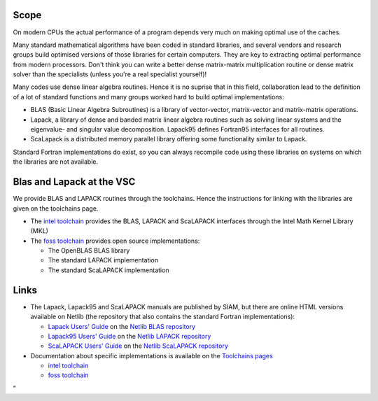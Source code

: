 Scope
-----

On modern CPUs the actual performance of a program depends very much on
making optimal use of the caches.

Many standard mathematical algorithms have been coded in standard
libraries, and several vendors and research groups build optimised
versions of those libraries for certain computers. They are key to
extracting optimal performance from modern processors. Don't think you
can write a better dense matrix-matrix multiplication routine or dense
matrix solver than the specialists (unless you're a real specialist
yourself)!

Many codes use dense linear algebra routines. Hence it is no suprise
that in this field, collaboration lead to the definition of a lot of
standard functions and many groups worked hard to build optimal
implementations:

-  BLAS (Basic Linear Algebra Subroutines) is a library of
   vector-vector, matrix-vector and matrix-matrix operations.
-  Lapack, a library of dense and banded matrix linear algebra routines
   such as solving linear systems and the eigenvalue- and singular value
   decomposition. Lapack95 defines Fortran95 interfaces for all
   routines.
-  ScaLapack is a distributed memory parallel library offering some
   functionality similar to Lapack.

Standard Fortran implementations do exist, so you can always recompile
code using these libraries on systems on which the libraries are not
available.

Blas and Lapack at the VSC
--------------------------

We provide BLAS and LAPACK routines through the toolchains. Hence the
instructions for linking with the libraries are given on the toolchains
page.

-  The `intel
   toolchain <\%22/cluster-doc/development/toolchain-intel\%22>`__
   provides the BLAS, LAPACK and ScaLAPACK interfaces through the Intel
   Math Kernel Library (MKL)
-  The `foss
   toolchain <\%22/cluster-doc/development/toolchain-foss\%22>`__
   provides open source implementations:

   -  The OpenBLAS BLAS library
   -  The standard LAPACK implementation
   -  The standard ScaLAPACK implementation

Links
-----

-  The Lapack, Lapack95 and ScaLAPACK manuals are published by SIAM, but
   there are online HTML versions available on Netlib (the repository
   that also contains the standard Fortran implementations):

   -  `Lapack Users'
      Guide <\%22http://www.netlib.org/lapack/lug/\%22>`__ on the
      `Netlib BLAS repository <\%22http://www.netlib.org/blas/\%22>`__
   -  `Lapack95 Users'
      Guide <\%22http://www.netlib.org/lapack95/lug95/\%22>`__ on the
      `Netlib LAPACK
      repository <\%22http://www.netlib.org/lapack/\%22>`__
   -  `ScaLAPACK Users'
      Guide <\%22http://netlib.org/scalapack/slug/\%22>`__ on the
      `Netlib ScaLAPACK
      repository <\%22http://www.netlib.org/scalapack/\%22>`__

-  Documentation about specific implementations is available on the
   `Toolchains pages <\%22/cluster-doc/development/toolchains\%22>`__

   -  `intel
      toolchain <\%22/cluster-doc/development/toolchain-intel#intelInfo\%22>`__
   -  `foss
      toolchain <\%22/cluster-doc/development/toolchain-foss#fossInfo\%22>`__

"
